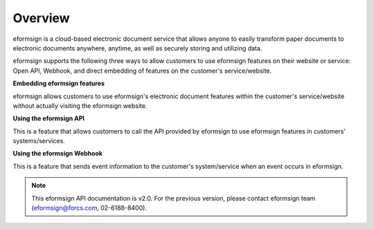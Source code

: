 ==========================
Overview
==========================

eformsign is a cloud-based electronic document service that allows anyone to easily transform paper documents to electronic documents anywhere, anytime, as well as securely storing and utilizing data.

eformsign supports the following three ways to allow customers to use eformsign features on their website or service: Open API, Webhook, and direct embedding of features on the customer's service/website.


**Embedding eformsign features**

eformsign allows customers to use eformsign's electronic document features within the customer's service/website without actually visiting the eformsign website.


**Using the eformsign API**

This is a feature that allows customers to call the API provided by eformsign to use eformsign features in customers' systems/services. 


**Using the eformsign Webhook**

This is a feature that sends event information to the customer's system/service when an event occurs in eformsign.


.. note:: 


  This eformsign API documentation is v2.0. For the previous version, please contact eformsign team (eformsign@forcs.com, 02-6188-8400).

